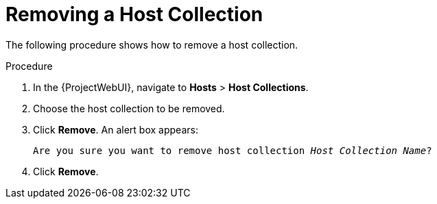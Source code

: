 [[sect-Red_Hat_Satellite-Managing_Hosts-Removing_a_Host_Collection]]
= Removing a Host Collection

The following procedure shows how to remove a host collection.

[[proc-Red_Hat_Satellite-Managing_Hosts-Removing_a_Host_Collection-To_Remove_a_Host_Collection]]
.Procedure
. In the {ProjectWebUI}, navigate to *Hosts* > *Host Collections*.
. Choose the host collection to be removed.
. Click *Remove*.
An alert box appears:
+
[options="nowrap", subs="+quotes,verbatim,attributes"]
----
Are you sure you want to remove host collection _Host Collection Name_?
----
+
. Click *Remove*.
